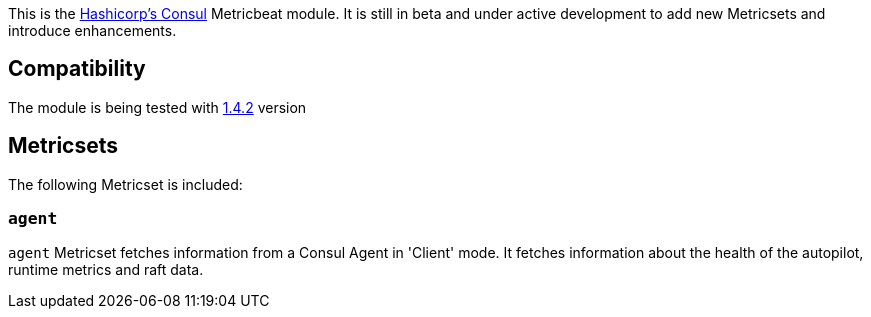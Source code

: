 This is the https://www.consul.io[Hashicorp's Consul] Metricbeat module. It is still in beta and under active development to add new Metricsets and introduce enhancements.

[float]
== Compatibility

The module is being tested with https://github.com/hashicorp/docker-consul/blob/9bd2aa7ecf2414b8712e055f2374699148e8941c/0.X/Dockerfile[1.4.2] version

[float]
== Metricsets

The following Metricset is included:

=== `agent`

`agent` Metricset fetches information from a Consul Agent in 'Client' mode. It fetches information about the health of the autopilot, runtime metrics and raft data.
